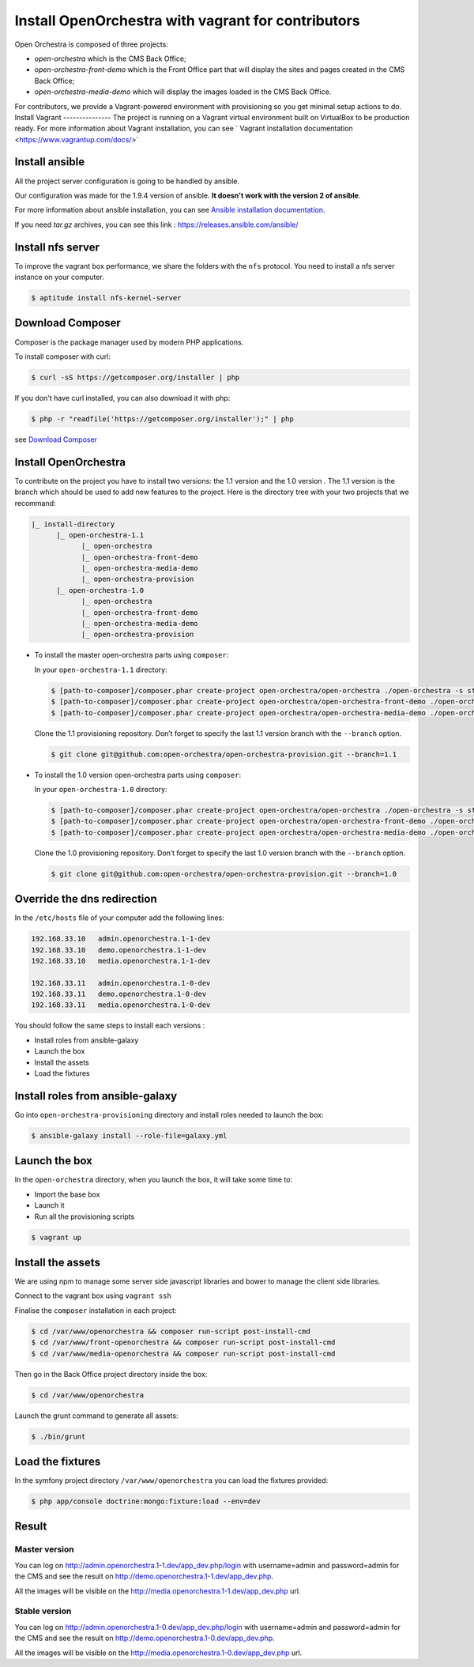 Install OpenOrchestra with vagrant for contributors
===================================================

Open Orchestra is composed of three projects: 

- *open-orchestra* which is the CMS Back Office;
- *open-orchestra-front-demo* which is the Front Office part that will display the sites and pages
  created in the CMS Back Office;
- *open-orchestra-media-demo* which will display the images loaded in the CMS Back Office.

For contributors, we provide a Vagrant-powered environment with provisioning so you get minimal
setup actions to do.
Install Vagrant
---------------
The project is running on a Vagrant virtual environment built on VirtualBox to be production ready.
For more information about Vagrant installation, you can see ` Vagrant installation documentation <https://www.vagrantup.com/docs/>`


Install ansible
---------------

All the project server configuration is going to be handled by ansible.

Our configuration was made for the 1.9.4 version of ansible. **It doesn't work with the version 2 of ansible**.

For more information about ansible installation, you can see `Ansible installation documentation`_.

If you need *tar.gz* archives, you can see this link : https://releases.ansible.com/ansible/


Install nfs server
------------------

To improve the vagrant box performance, we share the folders with the ``nfs`` protocol. You need to
install a nfs server instance on your computer.

.. code-block:: bash

    $ aptitude install nfs-kernel-server

Download Composer
-----------------

Composer is the package manager used by modern PHP applications.

To install composer with curl:

.. code-block:: bash

    $ curl -sS https://getcomposer.org/installer | php

If you don't have curl installed, you can also download it with php:

.. code-block:: bash

    $ php -r "readfile('https://getcomposer.org/installer');" | php

see `Download Composer`_

Install OpenOrchestra
---------------------

To contribute on the project you have to install two versions: the 1.1 version and the 1.0 version
. The 1.1 version is the branch which should be used to add new features to the project.
Here is the directory tree with your two projects that we recommand:

.. code-block:: none

    |_ install-directory
          |_ open-orchestra-1.1
                |_ open-orchestra
                |_ open-orchestra-front-demo
                |_ open-orchestra-media-demo
                |_ open-orchestra-provision
          |_ open-orchestra-1.0
                |_ open-orchestra
                |_ open-orchestra-front-demo
                |_ open-orchestra-media-demo
                |_ open-orchestra-provision

- To install the master open-orchestra parts using ``composer``:

  In your ``open-orchestra-1.1`` directory:
  
  .. code-block:: bash

    $ [path-to-composer]/composer.phar create-project open-orchestra/open-orchestra ./open-orchestra -s stable --ignore-platform-reqs --no-scripts --keep-vcs 1.1.x
    $ [path-to-composer]/composer.phar create-project open-orchestra/open-orchestra-front-demo ./open-orchestra-front-demo -s stable --ignore-platform-reqs --no-scripts --keep-vcs 1.1.x
    $ [path-to-composer]/composer.phar create-project open-orchestra/open-orchestra-media-demo ./open-orchestra-media-demo -s stable --ignore-platform-reqs --no-scripts --keep-vcs 1.1.x

  Clone the 1.1 provisioning repository. Don’t forget to specify the last 1.1 version branch
  with the ``--branch`` option.

  .. code-block:: bash

    $ git clone git@github.com:open-orchestra/open-orchestra-provision.git --branch=1.1

- To install the 1.0 version open-orchestra parts using ``composer``:

  In your ``open-orchestra-1.0`` directory:

  .. code-block:: bash

    $ [path-to-composer]/composer.phar create-project open-orchestra/open-orchestra ./open-orchestra -s stable --ignore-platform-reqs --no-scripts --keep-vcs 1.0.x
    $ [path-to-composer]/composer.phar create-project open-orchestra/open-orchestra-front-demo ./open-orchestra-front-demo -s stable --ignore-platform-reqs --no-scripts --keep-vcs 1.0.x
    $ [path-to-composer]/composer.phar create-project open-orchestra/open-orchestra-media-demo ./open-orchestra-media-demo -s stable --ignore-platform-reqs --no-scripts --keep-vcs 1.0.x

  Clone the 1.0 provisioning repository. Don’t forget to specify the last 1.0 version branch
  with the ``--branch`` option.

  .. code-block:: bash

    $ git clone git@github.com:open-orchestra/open-orchestra-provision.git --branch=1.0

Override the dns redirection
----------------------------

In the ``/etc/hosts`` file of your computer add the following lines:

.. code-block:: text

    192.168.33.10   admin.openorchestra.1-1-dev
    192.168.33.10   demo.openorchestra.1-1-dev
    192.168.33.10   media.openorchestra.1-1-dev

    192.168.33.11   admin.openorchestra.1-0-dev
    192.168.33.11   demo.openorchestra.1-0-dev
    192.168.33.11   media.openorchestra.1-0-dev

You should follow the same steps to install each versions :

* Install roles from ansible-galaxy
* Launch the box
* Install the assets
* Load the fixtures

Install roles from ansible-galaxy
---------------------------------

Go into ``open-orchestra-provisioning`` directory and install roles needed to launch the box:

.. code-block:: bash

    $ ansible-galaxy install --role-file=galaxy.yml

Launch the box
--------------

In the ``open-orchestra`` directory, when you launch the box, it will take some time to:

* Import the base box
* Launch it
* Run all the provisioning scripts

.. code-block:: bash

    $ vagrant up

Install the assets
------------------

We are using npm to manage some server side javascript libraries and bower to manage the client side libraries.

Connect to the vagrant box using ``vagrant ssh``

Finalise the ``composer`` installation in each project:

.. code-block:: bash

    $ cd /var/www/openorchestra && composer run-script post-install-cmd
    $ cd /var/www/front-openorchestra && composer run-script post-install-cmd
    $ cd /var/www/media-openorchestra && composer run-script post-install-cmd

Then go in the Back Office project directory inside the box:

.. code-block:: bash

    $ cd /var/www/openorchestra

Launch the grunt command to generate all assets:

.. code-block:: bash

    $ ./bin/grunt

Load the fixtures
-----------------

In the symfony project directory ``/var/www/openorchestra`` you can load the fixtures provided:

.. code-block:: bash

    $ php app/console doctrine:mongo:fixture:load --env=dev

Result
------

Master version
~~~~~~~~~~~~~~

You can log on http://admin.openorchestra.1-1.dev/app_dev.php/login with username=admin and
password=admin for the CMS and see the result on http://demo.openorchestra.1-1.dev/app_dev.php.

All the images will be visible on the http://media.openorchestra.1-1.dev/app_dev.php url.

Stable version
~~~~~~~~~~~~~~

You can log on http://admin.openorchestra.1-0.dev/app_dev.php/login with username=admin and
password=admin for the CMS and see the result on http://demo.openorchestra.1-0.dev/app_dev.php.

All the images will be visible on the http://media.openorchestra.1-0.dev/app_dev.php url.

.. _`Download Composer`: https://getcomposer.org/download/
.. _`Ansible installation documentation`: http://docs.ansible.com/ansible/intro_installation.html

